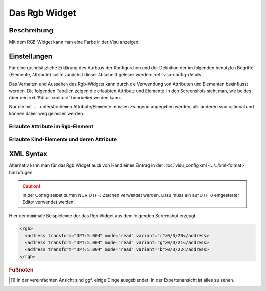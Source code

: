 .. _rgb:

Das Rgb Widget
==============

.. api-doc:: Rgb

Beschreibung
------------

Mit dem RGB-Widget kann man eine Farbe in der Visu anzeigen.


Einstellungen
-------------

Für eine grundsätzliche Erklärung des Aufbaus der Konfiguration und der Definition der im folgenden benutzten
Begriffe (Elemente, Attribute) sollte zunächst dieser Abschnitt gelesen werden: :ref:`visu-config-details`.

Das Verhalten und Aussehen des Rgb-Widgets kann durch die Verwendung von Attributen und Elementen beeinflusst werden.
Die folgenden Tabellen zeigen die erlaubten Attribute und Elemente. In den Screenshots sieht man, wie
beides über den :ref:`Editor <editor>` bearbeitet werden kann.

Nur die mit ..... unterstrichenen Attribute/Elemente müssen zwingend angegeben werden, alle anderen sind optional und können
daher weg gelassen werden.


Erlaubte Attribute im Rgb-Element
^^^^^^^^^^^^^^^^^^^^^^^^^^^^^^^^^

.. parameter-information:: rgb

Erlaubte Kind-Elemente und deren Attribute
^^^^^^^^^^^^^^^^^^^^^^^^^^^^^^^^^^^^^^^^^^

.. elements-information:: rgb

.. widget-example::
    :editor: elements
    :scale: 75
    :align: center

    <caption>Elemente im Editor</caption>
    <rgb>
      <layout colspan="1" />
      <address transform="DPT:5.004" mode="read" variant="r">0/3/20</address>
      <address transform="DPT:5.004" mode="read" variant="g">0/3/21</address>
      <address transform="DPT:5.004" mode="read" variant="b">0/3/22</address>
    </rgb>

XML Syntax
----------

Alternativ kann man für das Rgb Widget auch von Hand einen Eintrag in
der :doc:`visu_config.xml <../../xml-format>` hinzufügen.

.. CAUTION::
    In der Config selbst dürfen NUR UTF-8 Zeichen verwendet
    werden. Dazu muss ein auf UTF-8 eingestellter Editor verwendet werden!

Hier der minimale Beispielcode der das Rgb Widget aus dem folgenden Screenshot erzeugt:


.. TODO:: Screenshot funktioniert nicht

.. code-block:: xml

    <rgb>
      <address transform="DPT:5.004" mode="read" variant="r">0/3/20</address>
      <address transform="DPT:5.004" mode="read" variant="g">0/3/21</address>
      <address transform="DPT:5.004" mode="read" variant="b">0/3/22</address>
    </rgb>

.. .. widget-example::

    <settings>
        <screenshot name="rgb_simple">
            <caption>Rgb, einfaches Beispiel</caption>
        </screenshot>
    </settings>
    <rgb>
      <address transform="DPT:5.004" mode="read" variant="r">0/3/20</address>
      <address transform="DPT:5.004" mode="read" variant="g">0/3/21</address>
      <address transform="DPT:5.004" mode="read" variant="b">0/3/22</address>
    </rgb>


.. rubric:: Fußnoten

.. [#f1] In der vereinfachten Ansicht sind ggf. einige Dinge ausgeblendet. In der Expertenansicht ist alles zu sehen.